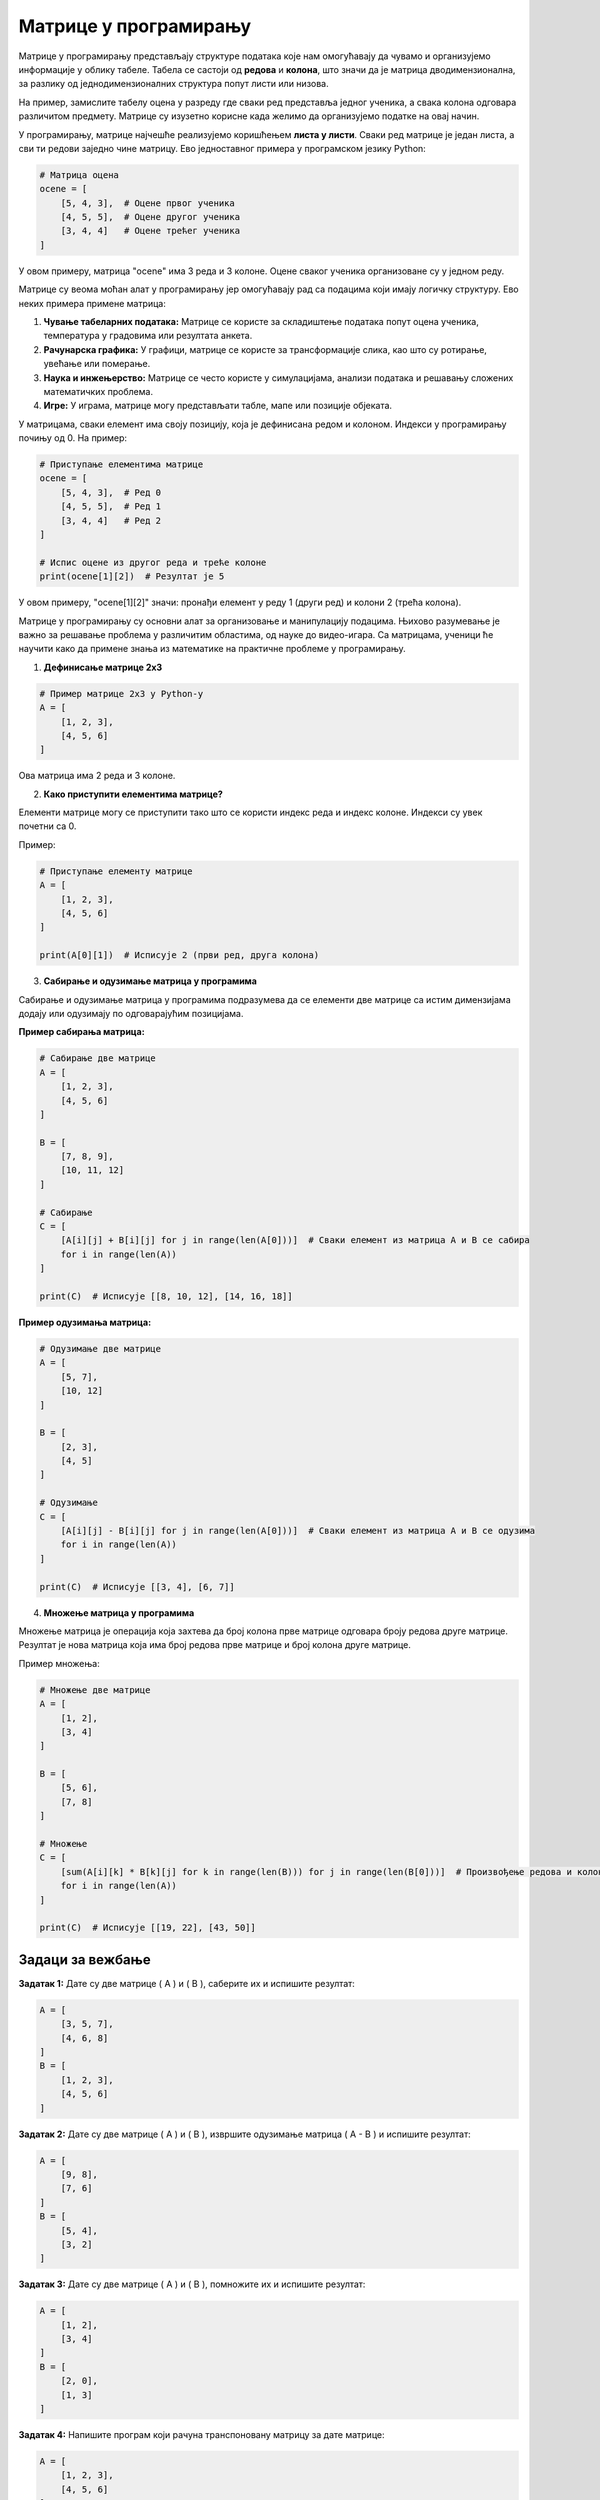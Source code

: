 Матрице у програмирању
============================


Матрице у програмирању представљају структуре података које нам омогућавају да чувамо и организујемо информације у облику табеле. Табела се састоји од **редова** и **колона**, 
што значи да је матрица дводимензионална, за разлику од једнодимензионалних структура попут листи или низова.

На пример, замислите табелу оцена у разреду где сваки ред представља једног ученика, а свака колона одговара различитом предмету. Матрице су изузетно корисне када желимо да 
организујемо податке на овај начин.

У програмирању, матрице најчешће реализујемо коришћењем **листа у листи**. Сваки ред матрице је један листа, а сви ти редови заједно чине матрицу. Ево једноставног примера 
у програмском језику Python:

.. code-block:: python

   # Матрица оцена
   ocene = [
       [5, 4, 3],  # Оцене првог ученика
       [4, 5, 5],  # Оцене другог ученика
       [3, 4, 4]   # Оцене трећег ученика
   ]




У овом примеру, матрица "ocene" има 3 реда и 3 колоне. Оцене сваког ученика организоване су у једном реду.



.. questionnote:: 
    
    Зашто су матрице важне?

Матрице су веома моћан алат у програмирању јер омогућавају рад са подацима који имају логичку структуру. Ево неких примера примене матрица:

1. **Чување табеларних података:** Матрице се користе за складиштење података попут оцена ученика, температура у градовима или резултата анкета.
2. **Рачунарска графика:** У графици, матрице се користе за трансформације слика, као што су ротирање, увећање или померање.
3. **Наука и инжењерство:** Матрице се често користе у симулацијама, анализи података и решавању сложених математичких проблема.
4. **Игре:** У играма, матрице могу представљати табле, мапе или позиције објеката.



.. questionnote:: 
    
    Како приступамо подацима у матрицама?

У матрицама, сваки елемент има своју позицију, која је дефинисана редом и колоном. Индекси у програмирању почињу од 0. На пример:

.. code-block:: python
     
   # Приступање елементима матрице
   ocene = [
       [5, 4, 3],  # Ред 0
       [4, 5, 5],  # Ред 1
       [3, 4, 4]   # Ред 2
   ]

   # Испис оцене из другог реда и треће колоне
   print(ocene[1][2])  # Резултат је 5


У овом примеру, "ocene[1][2]" значи: пронађи елемент у реду 1 (други ред) и колони 2 (трећа колона).



.. infonote:: Основне операције са матрицама

    1. **Сабирање и одузимање матрица:** Матрице могу бити сабране или одузете ако имају исте димензије, тако што сабирамо или одузимамо елементе на истим позицијама.

    

    2. **Множење матрица:** Ово је мало сложенија операција где се сваки елемент резултирајуће матрице израчунава множењем и сабирањем одговарајућих редова и колона.

    

    3. **Транспоновање:** Замена редова и колона у матрици.

    



Матрице у програмирању су основни алат за организовање и манипулацију подацима. Њихово разумевање је важно за решавање проблема у различитим областима, од науке до видео-игара. 
Са матрицама, ученици ће научити како да примене знања из математике на практичне проблеме у програмирању.



1. **Дефинисање матрице 2x3**

.. code-block:: python
   
   # Пример матрице 2x3 у Python-у
   A = [
       [1, 2, 3],
       [4, 5, 6]
   ]

Ова матрица има 2 реда и 3 колоне.

2. **Како приступити елементима матрице?**

Елементи матрице могу се приступити тако што се користи индекс реда и индекс колоне. Индекси су увек почетни са 0.

Пример:

.. code-block:: python
   
   # Приступање елементу матрице
   A = [
       [1, 2, 3],
       [4, 5, 6]
   ]

   print(A[0][1])  # Исписује 2 (први ред, друга колона)


3. **Сабирање и одузимање матрица у програмима**

Сабирање и одузимање матрица у програмима подразумева да се елементи две матрице са истим димензијама додају или одузимају по одговарајућим позицијама.

**Пример сабирања матрица:**

.. code-block:: python
   
   # Сабирање две матрице
   A = [
       [1, 2, 3],
       [4, 5, 6]
   ]

   B = [
       [7, 8, 9],
       [10, 11, 12]
   ]

   # Сабирање
   C = [
       [A[i][j] + B[i][j] for j in range(len(A[0]))]  # Сваки елемент из матрица A и B се сабира
       for i in range(len(A))
   ]

   print(C)  # Исписује [[8, 10, 12], [14, 16, 18]]


**Пример одузимања матрица:**

.. code-block:: python
   
   # Одузимање две матрице
   A = [
       [5, 7],
       [10, 12]
   ]

   B = [
       [2, 3],
       [4, 5]
   ]

   # Одузимање
   C = [
       [A[i][j] - B[i][j] for j in range(len(A[0]))]  # Сваки елемент из матрица A и B се одузима
       for i in range(len(A))
   ]

   print(C)  # Исписује [[3, 4], [6, 7]]


4. **Множење матрица у програмима**

Множење матрица је операција која захтева да број колона прве матрице одговара броју редова друге матрице. Резултат је нова матрица која има број редова прве матрице и број колона друге матрице.

Пример множења:

.. code-block:: python
   
   # Множење две матрице
   A = [
       [1, 2],
       [3, 4] 
   ]

   B = [
       [5, 6],
       [7, 8]
   ]

   # Множење
   C = [
       [sum(A[i][k] * B[k][j] for k in range(len(B))) for j in range(len(B[0]))]  # Произвођење редова и колона
       for i in range(len(A))
   ]

   print(C)  # Исписује [[19, 22], [43, 50]]


Задаци за вежбање
-----------------------

**Задатак 1:**  
Дате су две матрице \( A \) и \( B \), саберите их и испишите резултат:

.. code-block:: python
   
   A = [
       [3, 5, 7],
       [4, 6, 8]
   ]
   B = [
       [1, 2, 3],
       [4, 5, 6]
   ]


**Задатак 2:**  
Дате су две матрице \( A \) и \( B \), извршите одузимање матрица \( A - B \) и испишите резултат:

.. code-block:: python
   
   A = [
       [9, 8],
       [7, 6] 
   ]
   B = [
       [5, 4],
       [3, 2]
   ]


**Задатак 3:**  
Дате су две матрице \( A \) и \( B \), помножите их и испишите резултат:

.. code-block:: python
   
   A = [
       [1, 2],
       [3, 4] 
   ]
   B = [
       [2, 0],
       [1, 3]
   ]


**Задатак 4:**  
Напишите програм који рачуна транспоновану матрицу за дате матрице:

.. code-block:: python
   
   A = [
       [1, 2, 3],
       [4, 5, 6]
   ]


**Задатак 5:** 
Проблем: Преброј проходне ћелије у матрици

Замисли да имаш матрицу која представља мрежу пута. У овој матрици:

- `0` означава проходну ћелију (пут).
- `1` означава непроходну ћелију (препреку).

Твој задатак је да напишеш програм који ће избројати све проходне ћелије (`0`) у матрици.


Пример матрице:

.. code-block:: matrice4212
   
   matrica = [
       [0, 1, 0, 0],
       [1, 0, 1, 0],
       [0, 0, 0, 1],
       [1, 1, 0, 0]
   ]



Задатак:
Напиши програм који ће:
1. Пребројати све `0` у матрици.
2. Исписати укупан број проходних ћелија.


Пример излаза:
За горњу матрицу, програм би требао исписати:


Укупно проходних ћелија: 8



Једноставно решење у Python-у:


.. code-block:: matrice4213
   
   matrica = [
       [0, 1, 0, 0],
       [1, 0, 1, 0],
       [0, 0, 0, 1],
       [1, 1, 0, 0]
   ]

   broj_prohodnih = 0

   # Пролазимо кроз сваки ред у матрици
   for red in matrica:
        # Пролазимо кроз сваки елемент у реду
       for celija in red:
           if celija == 0:
               broj_prohodnih += 1

   print(f"Укупно проходних ћелија: {broj_prohodnih}")



Објашњење:

- Користимо **угњежђену петљу**: Прва петља пролази кроз редове, а друга кроз елементе у сваком реду
- Када пронађемо `0`, повећавамо бројач `broj_prohodnih`

  
